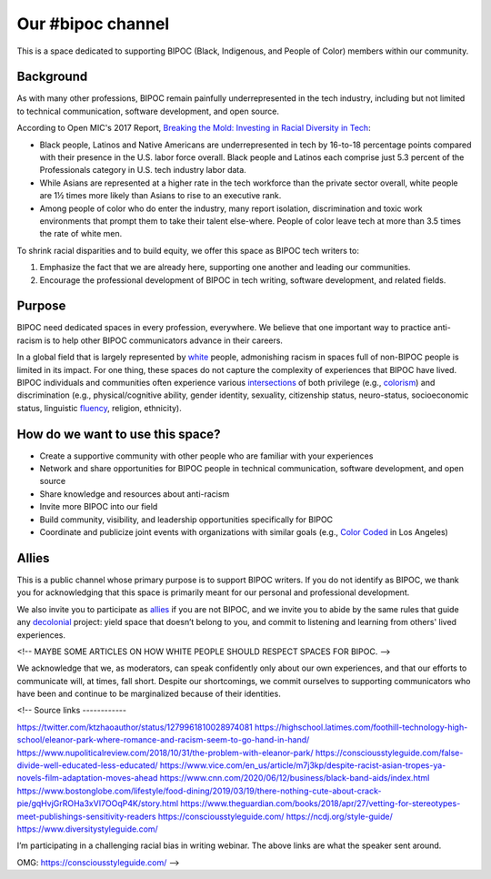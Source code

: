 Our #bipoc channel
==================

This is a space dedicated to supporting BIPOC (Black, Indigenous, and People of Color) members within our community.

Background
----------

As with many other professions, BIPOC remain painfully underrepresented in the tech industry, including but not limited to technical communication, software development, and open source.

According to Open MIC's 2017 Report, `Breaking the Mold: Investing in Racial Diversity in Tech`_:

.. _`Breaking the Mold: Investing in Racial Diversity in Tech`: http://breakingthemold.openmic.org/

* Black people, Latinos and Native Americans are underrepresented in tech by 16-to-18 percentage points compared with their presence in the U.S. labor force overall. Black people and Latinos each comprise just 5.3 percent of the Professionals category in U.S. tech industry labor data.
* While Asians are represented at a higher rate in the tech workforce than the private sector overall, white people are 1½ times more likely than Asians to rise to an executive rank.
* Among people of color who do enter the industry, many report isolation, discrimination and toxic work environments that prompt them to take their talent else-where. People of color leave tech at more than 3.5 times the rate of white men.

To shrink racial disparities and to build equity, we offer this space as BIPOC tech writers to:

#. Emphasize the fact that we are already here, supporting one another and leading our communities.
#. Encourage the professional development of BIPOC in tech writing, software development, and related fields.

Purpose
-------

BIPOC need dedicated spaces in every profession, everywhere. We believe that one important way to practice anti-racism is to help other BIPOC communicators advance in their careers.

In a global field that is largely represented by `white`_ people, admonishing racism in spaces full of non-BIPOC people is limited in its impact. For one thing, these spaces do not capture the complexity of experiences that BIPOC have lived. BIPOC individuals and communities often experience various `intersections`_ of both privilege (e.g., `colorism`_) and discrimination (e.g., physical/cognitive ability, gender identity, sexuality, citizenship status, neuro-status, socioeconomic status, linguistic `fluency`_, religion, ethnicity).


.. _white: https://nmaahc.si.edu/learn/talking-about-race/topics/whiteness
.. _intersections: https://en.wikipedia.org/wiki/Intersectionality
.. _fluency: https://www.shrm.org/resourcesandtools/hr-topics/behavioral-competencies/global-and-cultural-effectiveness/pages/viewpoint-the-silencing-of-esl-speakers.aspx
.. _colorism: https://en.wikipedia.org/wiki/Discrimination_based_on_skin_color

How do we want to use this space?
---------------------------------

* Create a supportive community with other people who are familiar with your experiences
* Network and share opportunities for BIPOC people in technical communication, software development, and open source
* Share knowledge and resources about anti-racism
* Invite more BIPOC into our field
* Build community, visibility, and leadership opportunities specifically for BIPOC
* Coordinate and publicize joint events with organizations with similar goals (e.g., `Color Coded`_ in Los Angeles)

.. _color coded: https://colorcoded.la

Allies
------

This is a public channel whose primary purpose is to support BIPOC writers. If you do not identify as BIPOC, we thank you for acknowledging that this space is primarily meant for our personal and professional development.

We also invite you to participate as `allies`_ if you are not BIPOC, and we invite you to abide by the same rules that guide any `decolonial`_ project: yield space that doesn’t belong to you, and commit to listening and learning from others' lived experiences.

<!-- MAYBE SOME ARTICLES ON HOW WHITE PEOPLE SHOULD RESPECT SPACES FOR BIPOC. -->

We acknowledge that we, as moderators, can speak confidently only about our own experiences, and that our efforts to communicate will, at times, fall short. Despite our shortcomings, we commit ourselves to supporting communicators who have been and continue to be marginalized because of their identities.


.. _allies: https://guidetoallyship.com/
.. _decolonial: https://keywordsechoes.com/decolonial-thinking-and-practice

<!--
Source links
------------

https://twitter.com/ktzhaoauthor/status/1279961810028974081
https://highschool.latimes.com/foothill-technology-high-school/eleanor-park-where-romance-and-racism-seem-to-go-hand-in-hand/
https://www.nupoliticalreview.com/2018/10/31/the-problem-with-eleanor-park/
https://consciousstyleguide.com/false-divide-well-educated-less-educated/
https://www.vice.com/en_us/article/m7j3kp/despite-racist-asian-tropes-ya-novels-film-adaptation-moves-ahead
https://www.cnn.com/2020/06/12/business/black-band-aids/index.html
https://www.bostonglobe.com/lifestyle/food-dining/2019/03/19/there-nothing-cute-about-crack-pie/gqHvjGrROHa3xVI7OOqP4K/story.html
https://www.theguardian.com/books/2018/apr/27/vetting-for-stereotypes-meet-publishings-sensitivity-readers
https://consciousstyleguide.com/
https://ncdj.org/style-guide/
https://www.diversitystyleguide.com/

I’m participating in a challenging racial bias in writing webinar. The above links are what the speaker sent around.

OMG: https://consciousstyleguide.com/ -->
